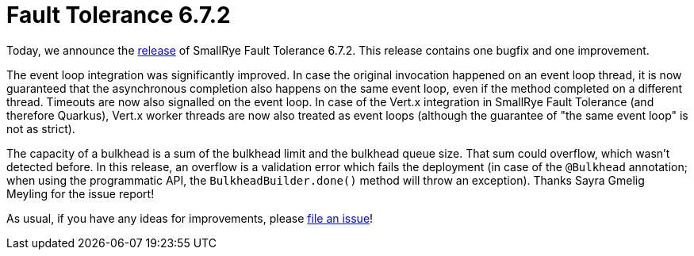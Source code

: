 :page-layout: post
:page-title: Fault Tolerance 6.7.2
:page-synopsis: SmallRye Fault Tolerance 6.7.2 released!
:page-tags: [announcement, microprofile]
:page-date: 2025-01-06 12:00:00.000 +0100
:page-author: lthon
:smallrye-ft: SmallRye Fault Tolerance
:microprofile-ft: MicroProfile Fault Tolerance

= Fault Tolerance 6.7.2

Today, we announce the https://github.com/smallrye/smallrye-fault-tolerance/releases/tag/6.7.2[release] of {smallrye-ft} 6.7.2.
This release contains one bugfix and one improvement.

The event loop integration was significantly improved.
In case the original invocation happened on an event loop thread, it is now guaranteed that the asynchronous completion also happens on the same event loop, even if the method completed on a different thread.
Timeouts are now also signalled on the event loop.
In case of the Vert.x integration in {smallrye-ft} (and therefore Quarkus), Vert.x worker threads are now also treated as event loops (although the guarantee of "the same event loop" is not as strict).

The capacity of a bulkhead is a sum of the bulkhead limit and the bulkhead queue size.
That sum could overflow, which wasn't detected before.
In this release, an overflow is a validation error which fails the deployment (in case of the `@Bulkhead` annotation; when using the programmatic API, the `BulkheadBuilder.done()` method will throw an exception).
Thanks Sayra Gmelig Meyling for the issue report!

As usual, if you have any ideas for improvements, please https://github.com/smallrye/smallrye-fault-tolerance/issues[file an issue]!
